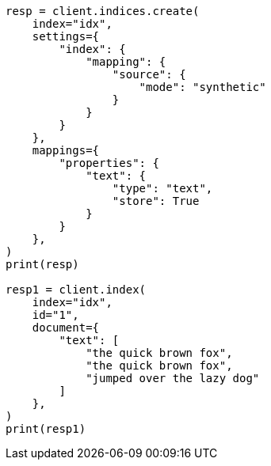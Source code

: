 // This file is autogenerated, DO NOT EDIT
// mapping/types/text.asciidoc:237

[source, python]
----
resp = client.indices.create(
    index="idx",
    settings={
        "index": {
            "mapping": {
                "source": {
                    "mode": "synthetic"
                }
            }
        }
    },
    mappings={
        "properties": {
            "text": {
                "type": "text",
                "store": True
            }
        }
    },
)
print(resp)

resp1 = client.index(
    index="idx",
    id="1",
    document={
        "text": [
            "the quick brown fox",
            "the quick brown fox",
            "jumped over the lazy dog"
        ]
    },
)
print(resp1)
----
